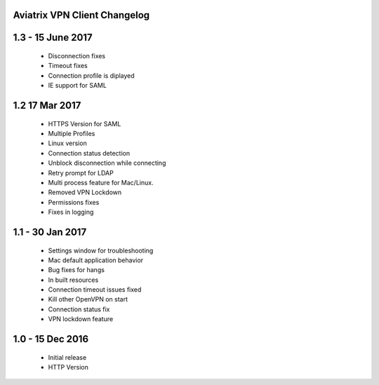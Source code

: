 Aviatrix VPN Client Changelog
-----------------------------

1.3 - 15 June 2017
-------------------
 - Disconnection fixes
 - Timeout fixes
 - Connection profile is diplayed
 - IE support for SAML
 
1.2 17 Mar 2017
-----------------
 - HTTPS Version for SAML
 - Multiple Profiles
 - Linux version
 - Connection status detection
 - Unblock disconnection while connecting
 - Retry prompt for LDAP 
 - Multi process feature for Mac/Linux. 
 - Removed VPN Lockdown
 - Permissions fixes
 - Fixes in logging
 
1.1 - 30 Jan 2017
-----------------
 - Settings window for troubleshooting
 - Mac default application behavior
 - Bug fixes for hangs
 - In built resources
 - Connection timeout issues fixed 
 - Kill other OpenVPN on start
 - Connection status fix
 - VPN lockdown feature	

 
1.0 - 15 Dec 2016
------------------
 - Initial release
 - HTTP Version

